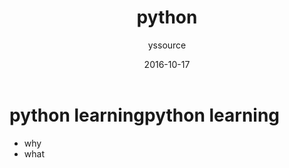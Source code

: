 #+TITLE: python
             #+AUTHOR: yssource
             #+EMAIL: yssource@163.com
             #+DATE: 2016-10-17
             #+LAYOUT: post
             #+TAGS: python
             #+CATEGORIES: python
             #+DESCRIPTON: python programing
* python learningpython learning
- why
- what

